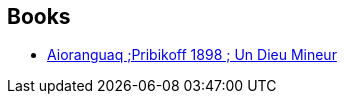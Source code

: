 :jbake-type: post
:jbake-status: published
:jbake-title: Michel Jans
:jbake-tags: author
:jbake-date: 2011-06-23
:jbake-depth: ../../
:jbake-uri: goodreads/authors/855824.adoc
:jbake-bigImage: https://s.gr-assets.com/assets/nophoto/user/u_200x266-e183445fd1a1b5cc7075bb1cf7043306.png
:jbake-source: https://www.goodreads.com/author/show/855824
:jbake-style: goodreads goodreads-author no-index

## Books
* link:../books/9782352830511.html[Aioranguaq ;Pribikoff 1898 ; Un Dieu Mineur]